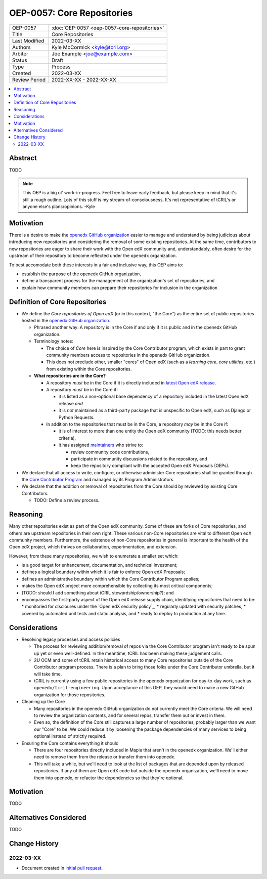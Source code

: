 ===========================
OEP-0057: Core Repositories
===========================

.. list-table::
   :widths: 25 75

   * - OEP-0057
     - :doc:`OEP-0057 <oep-0057-core-repositories>`
   * - Title
     - Core Repositories
   * - Last Modified
     - 2022-03-XX
   * - Authors
     - Kyle McCormick <kyle@tcril.org>
   * - Arbiter
     - Joe Example <joe@example.com>
   * - Status
     - Draft
   * - Type
     - Process
   * - Created
     - 2022-03-XX
   * - Review Period
     - 2022-XX-XX - 2022-XX-XX

.. contents::
   :local:
   :depth: 3


Abstract
--------

TODO

.. note::

  This OEP is a big ol' work-in-progress. Feel free to leave early feedback, but please keep in mind that it's still a rough outline. Lots of this stuff is my stream-of-consciousness. It's not representative of tCRIL's or anyone else's plans/opinions. -Kyle


Motivation
----------

There is a desire to make the `openedx GitHub organization`_ easier to manage and understand by being judicious about introducing new repositories and considering the removal of some existing repositories. At the same time, contributors to new repositories are eager to share their work with the Open edX community and, understandably, often desire for the upstream of their repository to become reflected under the ``openedx`` organization.

To best accomodate both these interests in a fair and inclusive way, this OEP aims to:

* establish the purpose of the openedx GitHub organization,
* define a transparent process for the management of the organization's set of repositories, and
* explain how community members can prepare their repositories for inclusion in the organization.

Definition of Core Repositories
-------------------------------

* We define the *Core repositories of Open edX* (or in this context, "the Core") as the entire set of public repositories hosted in the `openedx GitHub organization`_.

  * Phrased another way: A repository is in the Core if and only if it is public and in the openedx GitHub organization.

  * Terminology notes:

    * The choice of *Core* here is inspired by the Core Contributor program, which exists in part to grant community members access to repositories in the openedx GitHub organization.

    * This does not preclude other, smaller "cores" of Open edX (such as a *learning core*, *core utilities*, etc.) from existing within the Core repositories.

  * **What repositories are in the Core?**

    * A repository *must* be in the Core if it is directly included in `latest Open edX release`_.

    * A repository *must* be in the Core if:

      * it is listed as a non-optional base dependency of a repository included in the latest Open edX release *and*

      * it is *not* maintained as a third-party package that is unspecific to Open edX, such as Django or Python Requests.

    * In addition to the repositories that must be in the Core, a repository *may* be in the Core if:

      * it is of interest to more than one entity the Open edX community (TODO: this needs better criteria),

      * it has assigned `maintainers`_ who strive to:

        * review community code contributions,
        * participate in community discussions related to the repository, and
        * keep the repository compliant with the accepted Open edX Proposals (OEPs).

* We declare that all access to write, configure, or otherwise administer Core repositories shall be granted through the `Core Contributor Program`_ and managed by its Program Administrators.

* We declare that the addition or removal of repositories from the Core should by reviewed by existing Core Contributors.

  * TODO: Define a review process.


Reasoning
---------

Many other repositories exist as part of the Open edX community. Some of these are forks of Core repositories, and others are upstream repositories in their own right. These various non-Core repositories are vital to different Open edX community members. Furthermore, the existence of non-Core repositories in general is important to the health of the Open edX project, which thrives on collaboration, experimentation, and extension.

However, from these many repositories, we wish to enumerate a smaller set which:

* is a good target for enhancement, documentation, and technical investment;

* defines a logical boundary within which it is fair to enforce Open edX Proposals;

* defines an administrative boundary within which the Core Contributor Program applies;

* makes the Open edX project more comprehensible by collecting its most critical components;

* (TODO: should I add something about tCRIL stewardship/ownership?); and

* encompasses the first-party aspect of the Open edX release supply chain, identifying repositories that need to be:
  * monitoried for discloures under the `Open edX security policy`_,
  * regularly updated with security patches,
  * covered by automated unit tests and static analysis, and
  * ready to deploy to production at any time.


Considerations
--------------


* Resolving legacy processes and access policies

  * The process for reviewing addition/removal of repos via the Core Contributor program isn't ready to be spun up yet or even well-defined. In the meantime, tCRIL has been making these judgement calls.
  * 2U OCM and some of tCRIL retain historical access to many Core repositories outside of the Core Contributor program process. There is a plan to bring those folks under the Core Contributor umbrella, but it will take time.
  * tCRIL is currently using a few public repositories in the openedx organization for day-to-day work, such as ``openedx/tcril-engineering``. Upon acceptance of this OEP, they would need to make a new GitHub organization for those repositories.

* Cleaning up the Core

  * Many repositories in the openedx GitHub organization do not currently meet the Core criteria. We will need to review the organization contents, and for several repos, transfer them out or invest in them.
  * Even so, the definition of the Core still captures a large number of repositories, probably larger than we want our "Core" to be. We could reduce it by loosening the package dependencies of many services to being optional instead of strictly required.

* Ensuring the Core contains everything it should

  * There are four repositories directly included in Maple that aren't in the openedx organization. We'll either need to remove them from the release or transfer them into openedx.
  * This will take a while, but we'll need to look at the list of packages that are depended upon by released repositories. If any of them are Open edX code but outside the openedx organization, we'll need to move them into openedx, or refactor the dependencies so that they're optional.



Motivation
----------

TODO


Alternatives Considered
-----------------------

TODO


Change History
--------------

2022-03-XX
==========

* Document created in `initial pull request`_.


.. _openedx GitHub organization: https://github.com/openedx
.. _security policy: https://github.com/openedx/edx-platform/security/policy
.. _latest Open edX release: ./oep-0010-proc-openedx-releases.rst
.. _maintainers: ./oep-0055-project-maintainers.rst
.. _Core Contributor Program: ./oep-0054-core-contributors.rst
.. _initial pull request: https://github.com/openedx/open-edx-proposals/pull/312
